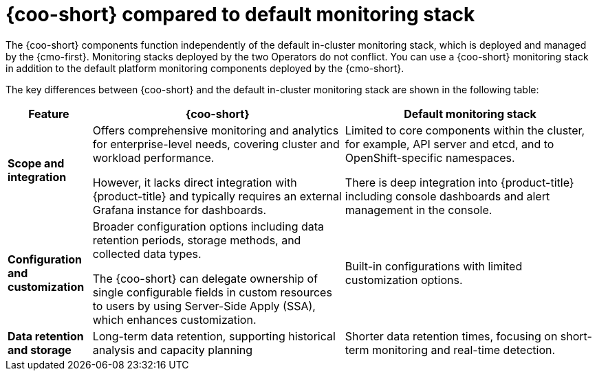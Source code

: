 // Module included in the following assemblies:

// * observability/cluster_observability_operator/cluster-observability-operator-overview.adoc

:_mod-docs-content-type: CONCEPT
[id="coo-versus-default-ocp-monitoring_{context}"]
= {coo-short} compared to default monitoring stack

The {coo-short} components function independently of the default in-cluster monitoring stack, which is deployed and managed by the {cmo-first}.
Monitoring stacks deployed by the two Operators do not conflict. You can use a {coo-short} monitoring stack in addition to the default platform monitoring components deployed by the {cmo-short}.

The key differences between {coo-short} and the default in-cluster monitoring stack are shown in the following table:

[cols="1,3,3", options="header"]
|===
| Feature      | {coo-short}      | Default monitoring stack

| **Scope and integration**
| Offers comprehensive monitoring and analytics for enterprise-level needs, covering cluster and workload performance.

However, it lacks direct integration with {product-title} and typically requires an external Grafana instance for dashboards.
| Limited to core components within the cluster, for example, API server and etcd, and to OpenShift-specific namespaces.

There is deep integration into {product-title} including console dashboards and alert management in the console.

| **Configuration and customization**
| Broader configuration options including data retention periods, storage methods, and collected data types.

The {coo-short} can delegate ownership of single configurable fields in custom resources to users by using Server-Side Apply (SSA), which enhances customization.
| Built-in configurations with limited customization options.

| **Data retention and storage**
| Long-term data retention, supporting historical analysis and capacity planning
| Shorter data retention times, focusing on short-term monitoring and real-time detection.

|===
